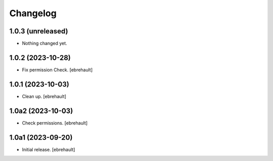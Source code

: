 Changelog
=========


1.0.3 (unreleased)
------------------

- Nothing changed yet.


1.0.2 (2023-10-28)
------------------

- Fix permission Check.
  [ebrehault]

1.0.1 (2023-10-03)
------------------

- Clean up.
  [ebrehault]

1.0a2 (2023-10-03)
------------------

- Check permissions.
  [ebrehault]


1.0a1 (2023-09-20)
------------------

- Initial release.
  [ebrehault]

